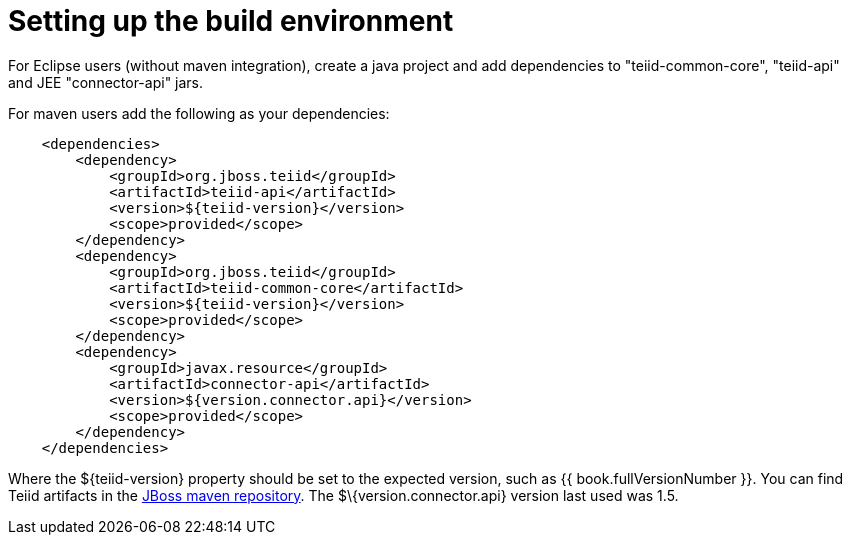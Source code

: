 
= Setting up the build environment

For Eclipse users (without maven integration), create a java project and add dependencies to "teiid-common-core", "teiid-api" and JEE "connector-api" jars.

For maven users add the following as your dependencies:

[source,java]
----
    <dependencies>
        <dependency>
            <groupId>org.jboss.teiid</groupId>
            <artifactId>teiid-api</artifactId>
            <version>${teiid-version}</version>
            <scope>provided</scope>
        </dependency>
        <dependency>
            <groupId>org.jboss.teiid</groupId>
            <artifactId>teiid-common-core</artifactId>
            <version>${teiid-version}</version>
            <scope>provided</scope>
        </dependency>
        <dependency>
            <groupId>javax.resource</groupId>
            <artifactId>connector-api</artifactId>
            <version>${version.connector.api}</version>
            <scope>provided</scope>
        </dependency>
    </dependencies>        
----

Where the $\{teiid-version} property should be set to the expected version, such as {{ book.fullVersionNumber }}. You can find Teiid artifacts in the http://community.jboss.org/docs/DOC-15169[JBoss maven repository]. The $\{version.connector.api} version last used was 1.5.

